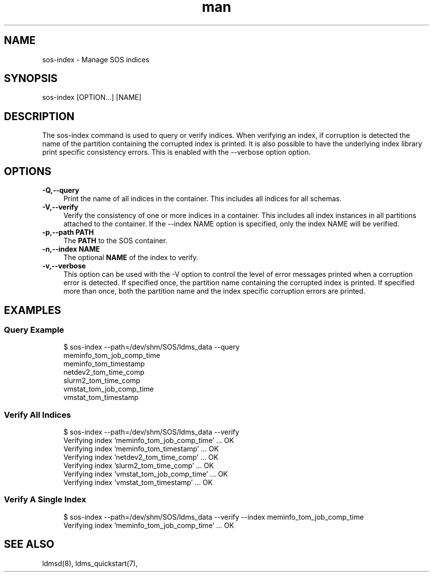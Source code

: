 .\" Manpage for sos-index
.\" Contact ovis-help@ca.sandia.gov to correct errors or typos.
.TH man 8 "17 Mar 2023" "v6" "sos-index man page"

.SH NAME
sos-index \- Manage SOS indices

.SH SYNOPSIS
sos-index [OPTION...] [NAME]

.SH "DESCRIPTION"
The sos-index command is used to query or verify indices. When verifying an index,
if corruption is detected the name of the partition containing the corrupted index
is printed. It is also possible to have the underlying index library print specific
consistency errors. This is enabled with the --verbose option option.

.SH "OPTIONS"
.PP
.IP "\fB-Q,--query \fR" 1c
Print the name of all indices in the container. This includes all indices for all schemas.
.IP "\fB-V,--verify \fR" 1c
Verify the consistency of one or more indices in a container.
This includes all index instances in all partitions attached to
the container. If the --index NAME option is specified, only the
index NAME will be verified.
.IP "\fB-p,--path PATH \fR" 1c
The \fBPATH\fR to the SOS container.
.IP "\fB-n,--index NAME \fR" 1c
The optional \fBNAME\fR of the index to verify.
.IP "\fB-v,--verbose \fR" 1c
This option can be used with the -V option to control the level of error messages
printed when a corruption error is detected. If specified once, the partition
name containing the corrupted index is printed. If specified more than once,
both the partition name and the index specific corruption errors are printed.
.PP
.SH EXAMPLES
.SS "Query Example"
.PP
.RS 4
.nf
$ sos-index --path=/dev/shm/SOS/ldms_data --query
meminfo_tom_job_comp_time
meminfo_tom_timestamp
netdev2_tom_time_comp
slurm2_tom_time_comp
vmstat_tom_job_comp_time
vmstat_tom_timestamp
.fi
.RE
.PP
.SS "Verify All Indices"
.PP
.RS 4
.nf
$ sos-index --path=/dev/shm/SOS/ldms_data --verify
Verifying index 'meminfo_tom_job_comp_time' ... OK
Verifying index 'meminfo_tom_timestamp' ... OK
Verifying index 'netdev2_tom_time_comp' ... OK
Verifying index 'slurm2_tom_time_comp' ... OK
Verifying index 'vmstat_tom_job_comp_time' ... OK
Verifying index 'vmstat_tom_timestamp' ... OK
.fi
.RE
.PP
.SS "Verify A Single Index"
.PP
.RS 4
.nf
$ sos-index --path=/dev/shm/SOS/ldms_data --verify --index  meminfo_tom_job_comp_time
Verifying index 'meminfo_tom_job_comp_time' ... OK
.fi
.RE
.PP

.SH SEE ALSO
ldmsd(8), ldms_quickstart(7),
